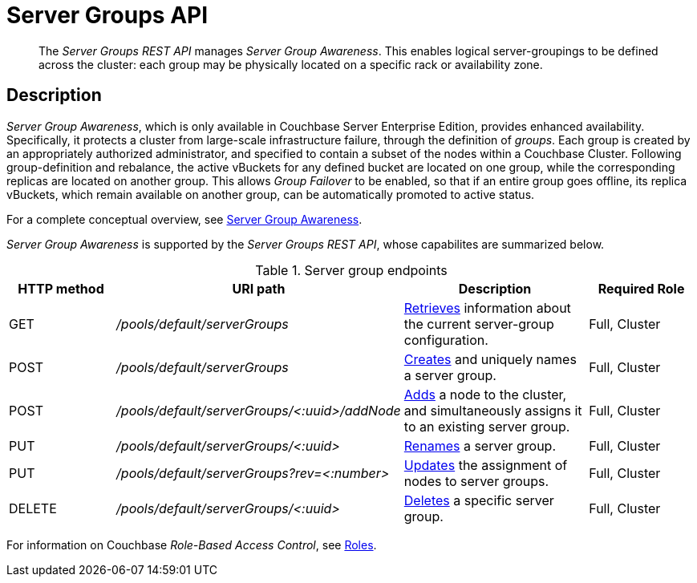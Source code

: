 = Server Groups API
:page-topic-type: reference

[abstract]
The _Server Groups REST API_ manages _Server Group Awareness_.
This enables logical server-groupings to be defined across the cluster: each group may be physically located on a specific rack or availability zone.

[#description]
== Description

_Server Group Awareness_, which is only available in Couchbase Server Enterprise Edition, provides enhanced availability.
Specifically, it protects a cluster from large-scale infrastructure failure, through the definition of _groups_.
Each group is created by an appropriately authorized administrator, and specified to contain a subset of the nodes within a Couchbase Cluster.
Following group-definition and rebalance, the active vBuckets for any defined bucket are located on one group, while the corresponding replicas are located on another group.
This allows _Group Failover_ to be enabled, so that if an entire group goes offline, its replica vBuckets, which remain available on another group, can be automatically promoted to active status.

For a complete conceptual overview, see xref:learn:clusters-and-availability/groups.adoc[Server Group Awareness].

_Server Group Awareness_ is supported by the _Server Groups REST API_, whose capabilites are summarized below.

.Server group endpoints
[cols="120,298,207,120"]
|===
| HTTP method | URI path | Description | Required Role

| GET
| [.path]_/pools/default/serverGroups_
| xref:rest-api:rest-servergroup-get.adoc[Retrieves] information about the current server-group configuration.
| Full, Cluster

| POST
| [.path]_/pools/default/serverGroups_
| xref:rest-api:rest-servergroup-post-create.adoc[Creates] and uniquely names a server group.
| Full, Cluster

| POST
| [.path]_/pools/default/serverGroups/<:uuid>/addNode_
| xref:rest-api:rest-servergroup-post-add.adoc[Adds] a node to the cluster, and simultaneously assigns it to an existing server group.
| Full, Cluster

| PUT
| [.path]_/pools/default/serverGroups/<:uuid>_
| xref:rest-api:rest-servergroup-put.adoc[Renames] a server group.
| Full, Cluster

| PUT
| [.path]_/pools/default/serverGroups?rev=<:number>_
| xref:rest-api:rest-servergroup-put-membership.adoc[Updates] the assignment of nodes to server groups.
| Full, Cluster

| DELETE
| [.path]_/pools/default/serverGroups/<:uuid>_
| xref:rest-api:rest-servergroup-delete.adoc[Deletes] a specific server group.
| Full, Cluster
|===

For information on Couchbase _Role-Based Access Control_, see xref:learn:security/roles.adoc[Roles].
